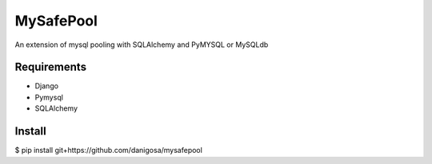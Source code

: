 =====
MySafePool
=====

An extension of mysql pooling with SQLAlchemy and PyMYSQL or MySQLdb

Requirements
-----------

- Django
- Pymysql
- SQLAlchemy

Install
------------

$ pip install git+https://github.com/danigosa/mysafepool
